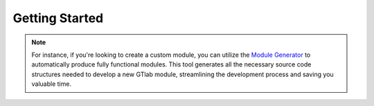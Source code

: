.. _getting-started:

Getting Started
===============

.. note::
    For instance, if you're looking to create a custom module, you can utilize the `Module Generator <https://gitlab.dlr.de/gtlab/public/development-tools/gtlab-module-generator>`_ to automatically produce fully functional modules.
    This tool generates all the necessary source code structures needed to develop a new GTlab module, streamlining the development process and saving you valuable time.

